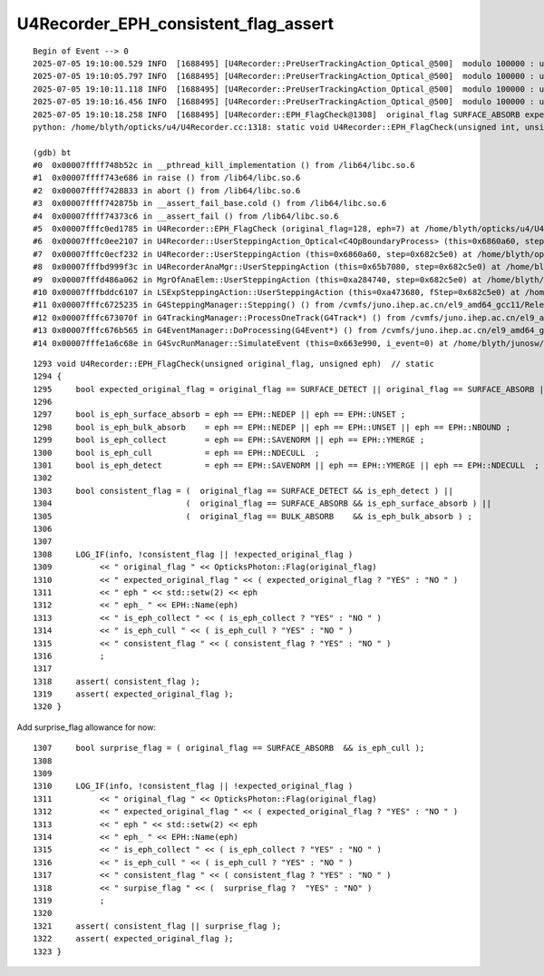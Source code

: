 U4Recorder_EPH_consistent_flag_assert
========================================


::

    Begin of Event --> 0
    2025-07-05 19:10:00.529 INFO  [1688495] [U4Recorder::PreUserTrackingAction_Optical_@500]  modulo 100000 : ulabel.id 900000
    2025-07-05 19:10:05.797 INFO  [1688495] [U4Recorder::PreUserTrackingAction_Optical_@500]  modulo 100000 : ulabel.id 800000
    2025-07-05 19:10:11.118 INFO  [1688495] [U4Recorder::PreUserTrackingAction_Optical_@500]  modulo 100000 : ulabel.id 700000
    2025-07-05 19:10:16.456 INFO  [1688495] [U4Recorder::PreUserTrackingAction_Optical_@500]  modulo 100000 : ulabel.id 600000
    2025-07-05 19:10:18.258 INFO  [1688495] [U4Recorder::EPH_FlagCheck@1308]  original_flag SURFACE_ABSORB expected_original_flag YES eph  7 eph_ EPH_NDECULL is_eph_collect NO  is_eph_cull YES consistent_flag NO 
    python: /home/blyth/opticks/u4/U4Recorder.cc:1318: static void U4Recorder::EPH_FlagCheck(unsigned int, unsigned int): Assertion `consistent_flag' failed.

    (gdb) bt
    #0  0x00007ffff748b52c in __pthread_kill_implementation () from /lib64/libc.so.6
    #1  0x00007ffff743e686 in raise () from /lib64/libc.so.6
    #2  0x00007ffff7428833 in abort () from /lib64/libc.so.6
    #3  0x00007ffff742875b in __assert_fail_base.cold () from /lib64/libc.so.6
    #4  0x00007ffff74373c6 in __assert_fail () from /lib64/libc.so.6
    #5  0x00007fffc0ed1785 in U4Recorder::EPH_FlagCheck (original_flag=128, eph=7) at /home/blyth/opticks/u4/U4Recorder.cc:1318
    #6  0x00007fffc0ee2107 in U4Recorder::UserSteppingAction_Optical<C4OpBoundaryProcess> (this=0x6860a60, step=0x682c5e0) at /home/blyth/opticks/u4/U4Recorder.cc:1214
    #7  0x00007fffc0ecf232 in U4Recorder::UserSteppingAction (this=0x6860a60, step=0x682c5e0) at /home/blyth/opticks/u4/U4Recorder.cc:428
    #8  0x00007fffbd999f3c in U4RecorderAnaMgr::UserSteppingAction (this=0x65b7080, step=0x682c5e0) at /home/blyth/junosw/Simulation/DetSimV2/AnalysisCode/src/U4RecorderAnaMgr.cc:41
    #9  0x00007fffd486a062 in MgrOfAnaElem::UserSteppingAction (this=0xa284740, step=0x682c5e0) at /home/blyth/junosw/Simulation/DetSimV2/DetSimAlg/src/MgrOfAnaElem.cc:74
    #10 0x00007fffbddc6107 in LSExpSteppingAction::UserSteppingAction (this=0xa473680, fStep=0x682c5e0) at /home/blyth/junosw/Simulation/DetSimV2/DetSimOptions/src/LSExpSteppingAction.cc:56
    #11 0x00007fffc6725235 in G4SteppingManager::Stepping() () from /cvmfs/juno.ihep.ac.cn/el9_amd64_gcc11/Release/J25.4.0/ExternalLibs/Geant4/10.04.p02.juno/lib64/libG4tracking.so
    #12 0x00007fffc673070f in G4TrackingManager::ProcessOneTrack(G4Track*) () from /cvmfs/juno.ihep.ac.cn/el9_amd64_gcc11/Release/J25.4.0/ExternalLibs/Geant4/10.04.p02.juno/lib64/libG4tracking.so
    #13 0x00007fffc676b565 in G4EventManager::DoProcessing(G4Event*) () from /cvmfs/juno.ihep.ac.cn/el9_amd64_gcc11/Release/J25.4.0/ExternalLibs/Geant4/10.04.p02.juno/lib64/libG4event.so
    #14 0x00007fffe1a6c68e in G4SvcRunManager::SimulateEvent (this=0x663e990, i_event=0) at /home/blyth/junosw/Simulation/DetSimV2/G4Svc/src/G4SvcRunManager.cc:29




::

    1293 void U4Recorder::EPH_FlagCheck(unsigned original_flag, unsigned eph)  // static
    1294 {
    1295     bool expected_original_flag = original_flag == SURFACE_DETECT || original_flag == SURFACE_ABSORB || original_flag == BULK_ABSORB ;
    1296 
    1297     bool is_eph_surface_absorb = eph == EPH::NEDEP || eph == EPH::UNSET ;
    1298     bool is_eph_bulk_absorb    = eph == EPH::NEDEP || eph == EPH::UNSET || eph == EPH::NBOUND ;
    1299     bool is_eph_collect        = eph == EPH::SAVENORM || eph == EPH::YMERGE ;
    1300     bool is_eph_cull           = eph == EPH::NDECULL  ;
    1301     bool is_eph_detect         = eph == EPH::SAVENORM || eph == EPH::YMERGE || eph == EPH::NDECULL  ;
    1302 
    1303     bool consistent_flag = (  original_flag == SURFACE_DETECT && is_eph_detect ) ||
    1304                            (  original_flag == SURFACE_ABSORB && is_eph_surface_absorb ) ||
    1305                            (  original_flag == BULK_ABSORB    && is_eph_bulk_absorb ) ;
    1306 
    1307 
    1308     LOG_IF(info, !consistent_flag || !expected_original_flag )
    1309          << " original_flag " << OpticksPhoton::Flag(original_flag)
    1310          << " expected_original_flag " << ( expected_original_flag ? "YES" : "NO " )
    1311          << " eph " << std::setw(2) << eph
    1312          << " eph_ " << EPH::Name(eph)
    1313          << " is_eph_collect " << ( is_eph_collect ? "YES" : "NO " )
    1314          << " is_eph_cull " << ( is_eph_cull ? "YES" : "NO " )
    1315          << " consistent_flag " << ( consistent_flag ? "YES" : "NO " )
    1316          ;
    1317 
    1318     assert( consistent_flag );
    1319     assert( expected_original_flag );
    1320 }


Add surprise_flag allowance for now::

    1307     bool surprise_flag = ( original_flag == SURFACE_ABSORB  && is_eph_cull );
    1308     
    1309 
    1310     LOG_IF(info, !consistent_flag || !expected_original_flag )
    1311          << " original_flag " << OpticksPhoton::Flag(original_flag)
    1312          << " expected_original_flag " << ( expected_original_flag ? "YES" : "NO " )
    1313          << " eph " << std::setw(2) << eph
    1314          << " eph_ " << EPH::Name(eph)
    1315          << " is_eph_collect " << ( is_eph_collect ? "YES" : "NO " )
    1316          << " is_eph_cull " << ( is_eph_cull ? "YES" : "NO " ) 
    1317          << " consistent_flag " << ( consistent_flag ? "YES" : "NO " )
    1318          << " surpise_flag " << (  surprise_flag ?  "YES" : "NO" )
    1319          ;
    1320     
    1321     assert( consistent_flag || surprise_flag );
    1322     assert( expected_original_flag );
    1323 }



